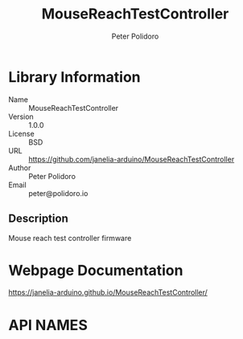 #+TITLE: MouseReachTestController
#+AUTHOR: Peter Polidoro
#+EMAIL: peter@polidoro.io

* Library Information
- Name :: MouseReachTestController
- Version :: 1.0.0
- License :: BSD
- URL :: https://github.com/janelia-arduino/MouseReachTestController
- Author :: Peter Polidoro
- Email :: peter@polidoro.io

** Description

Mouse reach test controller firmware

* Webpage Documentation

[[https://janelia-arduino.github.io/MouseReachTestController/]]

* API NAMES

#+BEGIN_SRC js


#+END_SRC
